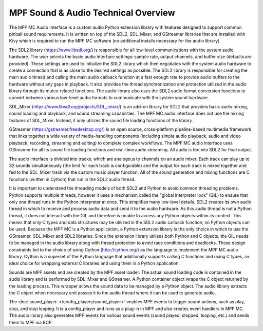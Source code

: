 MPF Sound & Audio Technical Overview
====================================

The MPF MC Audio Interface is a custom audio Python extension library with features designed to
support common pinball sound requirements. It is written on top of the SDL2, SDL_Mixer, and
GStreamer libraries that are installed with Kivy which is required to run the MPF MC software
(no additional installs necessary for the audio library).

.. image:: images/technical_overview.png

The SDL2 library (`https://www.libsdl.org/ <https://www.libsdl.org/>`_) is responsible for all
low-level communications with the system audio hardware. The user selects the basic audio
interface settings: sample rate, output channels, and buffer size (defaults are provided).  These
settings are used to initialize the SDL2 library which then negotiates with the system audio
hardware to create a connection that is as close to the desired settings as possible. The SDL2
library is responsible for creating the main audio thread and calling the main audio callback
function at a fast enough rate to provide audio buffers to the hardware without any gaps in
playback.  It also provides the thread synchronization and protection utilized in the audio
library through its mutex-related functions. The audio library also uses the SDL2 audio format
conversion functions to convert between various low-level audio formats to communicate with the
system sound hardware.

SDL_Mixer (`https://www.libsdl.org/projects/SDL_mixer/ <https://www.libsdl.org/projects/SDL_mixer/>`_)
is an add-on library for SDL2 that provides basic audio mixing, sound loading and playback, and
sound streaming capabilities.  The MPF MC audio interface does not use the mixing features of
SDL_Mixer. Instead, it only utilizes the sound file loading functions of the library.

GStreamer (`https://gstreamer.freedesktop.org/ <https://gstreamer.freedesktop.org/>`_) is an open
source, cross-platform pipeline-based multimedia framework that links together a wide variety of
media-handling components (including simple audio playback, audio and video playback, recording,
streaming and editing) to complete complex workflows. The MPF MC audio interface uses GStreamer
for all its sound file loading functions and real-time audio streaming. All audio is fed into SDL2
for final output.

The audio interface is divided into tracks, which are analogous to channels on an audio mixer.
Each track can play up to 32 sounds simultaneously (the limit for each track is configurable) and
the output for each track is mixed together and fed to the SDL_Mixer track via the custom music
player function. All of the sound generation and mixing functions are C functions (written in
Cython) that run in the SDL2 audio thread.

It is important to understand the threading models of both SDL2 and Python to avoid common
threading problems. Python supports multiple threads, however it uses a mechanism called the
"global interpreter lock" (GIL) to ensure that only one thread runs in the Python interpreter at
once.  This simplifies many low-level details.  SDL2 creates its own audio thread in which to
receive and process audio data and send it to the audio hardware.  As this audio thread is not a
Python thread, it does not interact with the GIL and therefore is unable to access any Python
objects within its context.  This means that only C types and data structures may be utilized in
the SDL2 audio callback function; no Python objects can be used. Because the MPF MC is a Python
application, a Python extension library is the only choice in which to use the GStreamer,
SDL_Mixer and SDL2 libraries.  Since the extension library utilizes both Python and C objects,
the GIL needs to be managed in the audio library along with thread protection to avoid race
conditions and deadlocks. These design constraints led to the choice of using Cython
(`http://cython.org/ <http://cython.org/>`_) as the language to implement the MPF MC audio library.
Cython is a superset of the Python language that additionally supports calling C functions and
using C types, an ideal choice for wrapping external C libraries and using them in a Python
application.

Sounds are MPF assets and are created by the MPF asset loader.  The actual sound loading code is
contained in the audio library and is performed by SDL_Mixer and GStreamer.  A Python container
object wraps the C object returned by the loading process.  This wrapper allows the sound data to
be managed by a Python object.  The audio library extracts the C object when necessary and passes
it to the audio thread where it can be used to generate audio.

The :doc:`sound_player: </config_players/sound_player>` enables MPF events to trigger sound actions,
such as play, stop, and stop looping. It is a config_player and runs as a plug-in in MPF and also
creates event handlers in MPF MC.  The audio library also generates MPF events for various sound
events (sound played, stopped, looping, etc.) and sends them to MPF via BCP.

